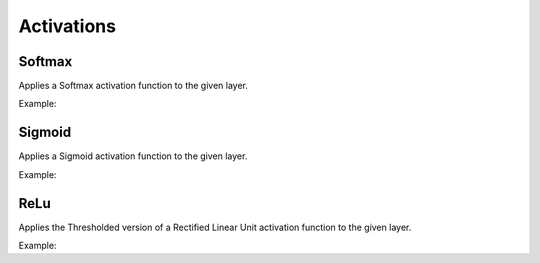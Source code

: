 Activations
============

Softmax
--------

Applies a Softmax activation function to the given layer.

Example:

.. code-block:: c++
   :linenos:

   layer Softmax(layer parent, string name="");


Sigmoid
--------

Applies a Sigmoid activation function to the given layer.

Example:

.. code-block:: c++
   :linenos:

   layer Sigmoid(layer parent, string name="");


ReLu
--------

Applies the Thresholded version of a Rectified Linear Unit activation function to the given layer.

Example:

.. code-block:: c++
   :linenos:

   layer ReLu(layer parent, string name="");